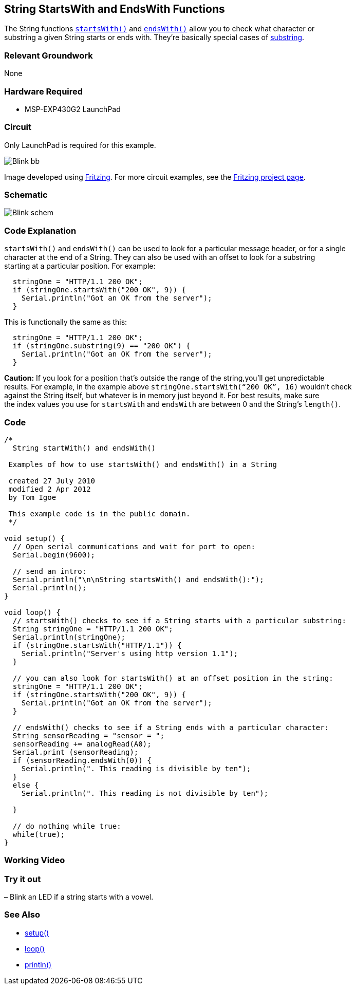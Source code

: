 == String StartsWith and EndsWith Functions ==

The String functions http://energia.nu/StringStartsWith.html[`startsWith()`] and http://energia.nu/StringEndsWith.html[`endsWith()`] allow you to check what character or +
substring a given String starts or ends with. They’re basically special cases of http://energia.nu/StringSubstring.html[substring].

=== Relevant Groundwork ===

None

=== Hardware Required ===

* MSP-EXP430G2 LaunchPad

=== Circuit ===

Only LaunchPad is required for this example.

image::../img/Blink_bb.png[]

Image developed using http://fritzing.org/home/[Fritzing]. For more circuit examples, see the http://fritzing.org/projects/[Fritzing project page].

=== Schematic ===

image::../img/Blink_schem.png[]

=== Code Explanation ===

`startsWith()` and `endsWith()` can be used to look for a particular message header, or for a single +
character at the end of a String. They can also be used with an offset to look for a substring +
starting at a particular position. For example:

----
  stringOne = "HTTP/1.1 200 OK";
  if (stringOne.startsWith("200 OK", 9)) {
    Serial.println("Got an OK from the server"); 
  }
---- 

This is functionally the same as this:

----
  stringOne = "HTTP/1.1 200 OK";
  if (stringOne.substring(9) == "200 OK") {
    Serial.println("Got an OK from the server"); 
  }
----

*Caution:* If you look for a position that’s outside the range of the string,you’ll get unpredictable +
results. For example, in the example above `stringOne.startsWith(“200 OK”, 16)` wouldn’t check +
against the String itself, but whatever is in memory just beyond it. For best results, make sure +
the index values you use for `startsWith` and `endsWith` are between 0 and the String’s `length()`.

=== Code ===

----
/*
  String startWith() and endsWith()

 Examples of how to use startsWith() and endsWith() in a String

 created 27 July 2010
 modified 2 Apr 2012
 by Tom Igoe

 This example code is in the public domain.
 */

void setup() {
  // Open serial communications and wait for port to open:
  Serial.begin(9600);

  // send an intro:
  Serial.println("\n\nString startsWith() and endsWith():");
  Serial.println();
}

void loop() {
  // startsWith() checks to see if a String starts with a particular substring:
  String stringOne = "HTTP/1.1 200 OK";
  Serial.println(stringOne);
  if (stringOne.startsWith("HTTP/1.1")) {
    Serial.println("Server's using http version 1.1"); 
  } 

  // you can also look for startsWith() at an offset position in the string:
  stringOne = "HTTP/1.1 200 OK";
  if (stringOne.startsWith("200 OK", 9)) {
    Serial.println("Got an OK from the server"); 
  } 

  // endsWith() checks to see if a String ends with a particular character:
  String sensorReading = "sensor = ";
  sensorReading += analogRead(A0);
  Serial.print (sensorReading);
  if (sensorReading.endsWith(0)) {
    Serial.println(". This reading is divisible by ten"); 
  } 
  else {
    Serial.println(". This reading is not divisible by ten"); 

  }

  // do nothing while true:
  while(true);
}
----

=== Working Video ===

=== Try it out ===

– Blink an LED if a string starts with a vowel.

=== See Also ===

* http://energia.nu/Setup.html[setup()]
* http://energia.nu/Loop.html[loop()]
* http://energia.nu/Serial_Println.html[println()]
